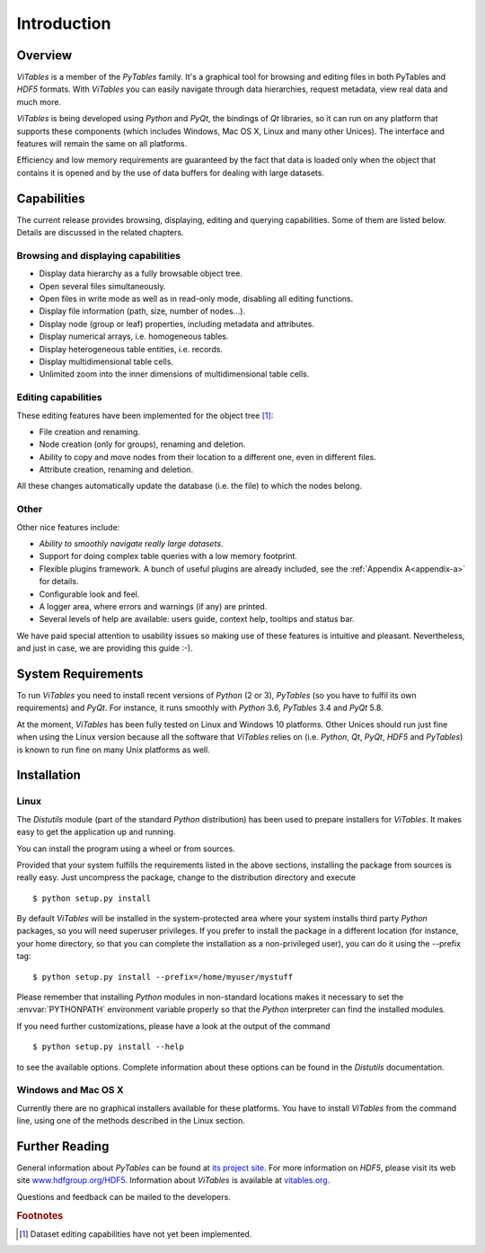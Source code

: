 .. |geq| unicode:: U+02265 .. greater than or equal symbol

Introduction
++++++++++++



Overview
********

`ViTables` is a member of the `PyTables` family. It's a graphical tool for browsing and editing files in both PyTables and `HDF5` formats. With `ViTables` you can easily navigate through data hierarchies, request metadata, view
real data and much more.

`ViTables` is being developed using `Python` and `PyQt`, the bindings of `Qt` libraries, so it can run on any platform that supports these components (which includes Windows, Mac OS X, Linux and many other Unices). The interface and features will remain the same on all platforms.

Efficiency and low memory requirements are guaranteed by the fact that data is loaded only when the object that contains it is opened and by the use of data buffers for dealing with large datasets.

Capabilities
************

The current release provides browsing, displaying, editing and querying capabilities. Some of them are listed below. Details are discussed in the related chapters.

Browsing and displaying capabilities
^^^^^^^^^^^^^^^^^^^^^^^^^^^^^^^^^^^^

- Display data hierarchy as a fully browsable object tree.

- Open several files simultaneously.

- Open files in write mode as well as in read-only mode, disabling all editing functions.

- Display file information (path, size, number of nodes…).

- Display node (group or leaf) properties, including metadata and attributes.

- Display numerical arrays, i.e. homogeneous tables.

- Display heterogeneous table entities, i.e. records.

- Display multidimensional table cells.

- Unlimited zoom into the inner dimensions of multidimensional table cells.

Editing capabilities
^^^^^^^^^^^^^^^^^^^^

These editing features have been implemented for the object tree [#f1]_:

- File creation and renaming.

- Node creation (only for groups), renaming and deletion.

- Ability to copy and move nodes from their location to a different one, even in different files.

- Attribute creation, renaming and deletion.

All these changes automatically update the database (i.e. the file) to which the nodes belong.

Other
^^^^^

Other nice features include:

- *Ability to smoothly navigate really large datasets*.

- Support for doing complex table queries with a low memory footprint.

- Flexible plugins framework. A bunch of useful plugins are already included, see the :ref:`Appendix A<appendix-a>` for
  details.

- Configurable look and feel.

- A logger area, where errors and warnings (if any) are printed.

- Several levels of help are available: users guide, context help, tooltips and status bar.

We have paid special attention to usability issues so making use of these features is intuitive and pleasant.
Nevertheless, and just in case, we are providing this guide :-).

System Requirements
*******************

To run `ViTables` you need to install recent versions of `Python` (2 or 3), `PyTables` (so you have to fulfil its own requirements) and `PyQt`. For instance, it runs smoothly with `Python` 3.6, `PyTables` 3.4 and `PyQt` 5.8.

At the moment, `ViTables` has been fully tested on Linux and Windows 10 platforms. Other Unices should run just fine when using the Linux version because all the software that `ViTables` relies on (i.e. `Python`, `Qt`, `PyQt`, `HDF5` and `PyTables`) is known to run fine on many Unix platforms as well.

Installation
************



Linux
^^^^^

The `Distutils` module (part of the standard `Python` distribution) has been used to prepare installers for
`ViTables`. It makes easy to get the application up and running.

You can install the program using a wheel or from sources.

Provided that your system fulfills the requirements listed in
the above sections, installing the package from sources is really easy. Just uncompress the package, change to the distribution directory and execute

::

    $ python setup.py install

By default `ViTables` will be installed in the system-protected area where your system installs third party `Python` packages, so you will need superuser privileges. If you prefer
to install the package in a different location (for instance, your home directory, so that you can complete the installation as a non-privileged user), you can do it using the --prefix tag:

::

    $ python setup.py install --prefix=/home/myuser/mystuff

Please remember that installing `Python` modules in non-standard locations makes it necessary to set the :envvar:`PYTHONPATH` environment variable properly so that the `Python` interpreter can find the installed modules.

If you need further customizations, please have a look at the
output of the command

::

    $ python setup.py install --help

to see the available options. Complete information about these
options can be found in the `Distutils` documentation.

Windows and Mac OS X
^^^^^^^^^^^^^^^^^^^^

Currently there are no graphical installers available for these platforms. You
have to install `ViTables` from the command line, using one of the methods
described in the Linux section.


Further Reading
***************

General information about `PyTables` can be found at `its project site <http://www.pytables.com>`_. For more information on `HDF5`, please visit its web site `www.hdfgroup.org/HDF5 <http://www.hdfgroup.org/HDF5>`_. Information about `ViTables` is available at `vitables.org <http://vitables.org>`_.

Questions and feedback can be mailed to the developers.

.. rubric:: Footnotes

.. [#f1] Dataset editing capabilities have not yet been implemented.

